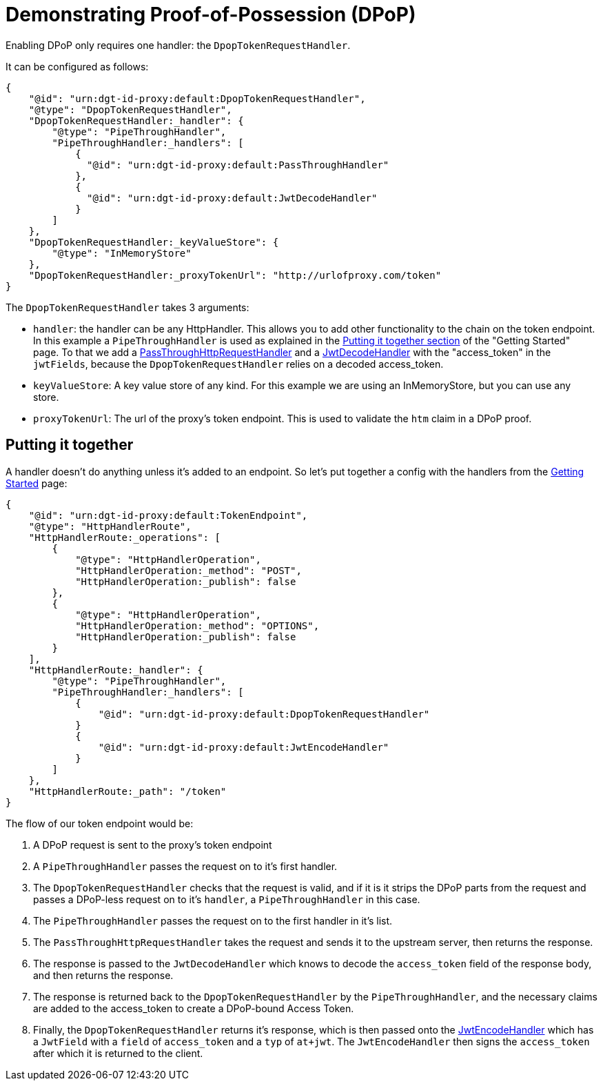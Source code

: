 = Demonstrating Proof-of-Possession (DPoP)

Enabling DPoP only requires one handler: the `DpopTokenRequestHandler`.

It can be configured as follows:
```
{
    "@id": "urn:dgt-id-proxy:default:DpopTokenRequestHandler",
    "@type": "DpopTokenRequestHandler",
    "DpopTokenRequestHandler:_handler": {
        "@type": "PipeThroughHandler",
        "PipeThroughHandler:_handlers": [
            {
              "@id": "urn:dgt-id-proxy:default:PassThroughHandler"
            },
            {
              "@id": "urn:dgt-id-proxy:default:JwtDecodeHandler"
            }
        ]
    },
    "DpopTokenRequestHandler:_keyValueStore": {
        "@type": "InMemoryStore"
    },
    "DpopTokenRequestHandler:_proxyTokenUrl": "http://urlofproxy.com/token"
}
```

The `DpopTokenRequestHandler` takes 3 arguments:

* `handler`: the handler can be any HttpHandler. This allows you to add other functionality to the chain on the token endpoint. In this example a `PipeThroughHandler` is used as explained in the xref:getting_started.adoc#together[Putting it together section] of the "Getting Started" page. To that we add a xref:getting_started.adoc#passthrough[PassThroughHttpRequestHandler] and a xref:getting_started.adoc#decode[JwtDecodeHandler] with the "access_token" in the `jwtFields`, because the `DpopTokenRequestHandler` relies on a decoded access_token.

* `keyValueStore`: A key value store of any kind. For this example we are using an InMemoryStore, but you can use any store.

* `proxyTokenUrl`: The url of the proxy's token endpoint. This is used to validate the `htm` claim in a DPoP proof.


== Putting it together

A handler doesn't do anything unless it's added to an endpoint. So let's put together a config with the handlers from the xref:getting_started.adoc[Getting Started] page:

```
{
    "@id": "urn:dgt-id-proxy:default:TokenEndpoint",
    "@type": "HttpHandlerRoute",
    "HttpHandlerRoute:_operations": [
        {
            "@type": "HttpHandlerOperation",
            "HttpHandlerOperation:_method": "POST",
            "HttpHandlerOperation:_publish": false
        },
        {
            "@type": "HttpHandlerOperation",
            "HttpHandlerOperation:_method": "OPTIONS",
            "HttpHandlerOperation:_publish": false
        }
    ],
    "HttpHandlerRoute:_handler": {
        "@type": "PipeThroughHandler",
        "PipeThroughHandler:_handlers": [
            {
                "@id": "urn:dgt-id-proxy:default:DpopTokenRequestHandler"
            }
            {
                "@id": "urn:dgt-id-proxy:default:JwtEncodeHandler"
            }
        ]
    },
    "HttpHandlerRoute:_path": "/token"
}
```

The flow of our token endpoint would be:

. A DPoP request is sent to the proxy's token endpoint
. A `PipeThroughHandler` passes the request on to it's first handler.
. The `DpopTokenRequestHandler` checks that the request is valid, and if it is it strips the DPoP parts from the request and passes a DPoP-less request on to it's `handler`, a `PipeThroughHandler` in this case.
. The `PipeThroughHandler` passes the request on to the first handler in it's list.
. The `PassThroughHttpRequestHandler` takes the request and sends it to the upstream server, then returns the response.
. The response is passed to the `JwtDecodeHandler` which knows to decode the `access_token` field of the response body, and then returns the response.
. The response is returned back to the `DpopTokenRequestHandler` by the `PipeThroughHandler`, and the necessary claims are added to the access_token to create a DPoP-bound Access Token.
. Finally, the `DpopTokenRequestHandler` returns it's response, which is then passed onto the xref:getting_started.adoc#encode[JwtEncodeHandler] which has a `JwtField` with a `field` of `access_token` and a `typ` of `at+jwt`. The `JwtEncodeHandler` then signs the `access_token` after which it is returned to the client.